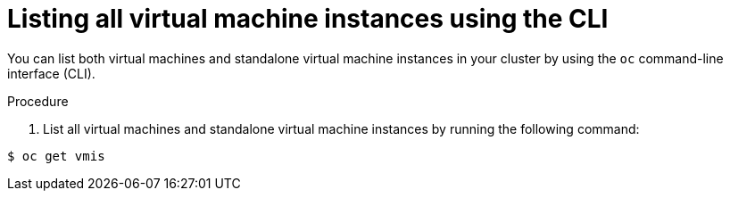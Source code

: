 // Module included in the following assemblies:
//
// * virt/virtual_machines/virt-manage-virtual-machine-instances.adoc

[id="virt-listing-vmis-cli_{context}"]
= Listing all virtual machine instances using the CLI

You can list both virtual machines and standalone virtual machine instances in your cluster by using the `oc` command-line interface (CLI).

.Procedure

. List all virtual machines and standalone virtual machine instances by running the following command:

----
$ oc get vmis
----

